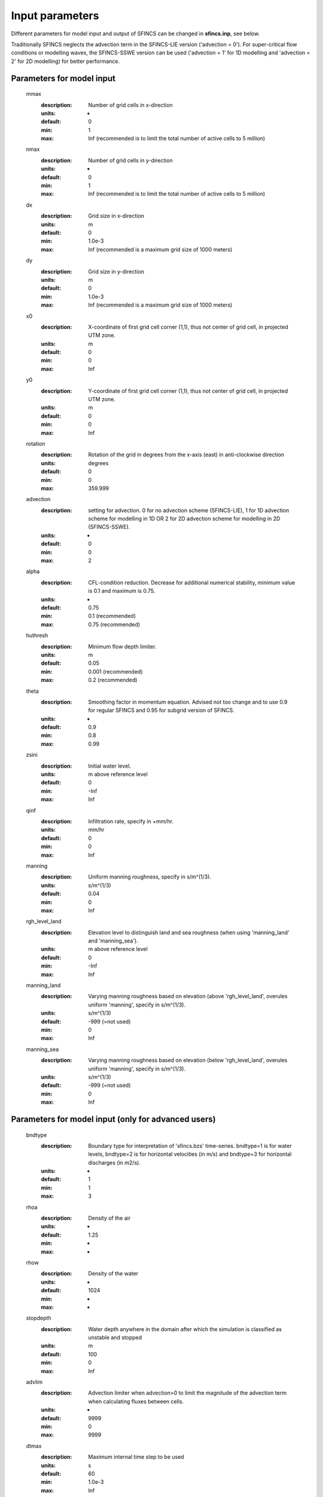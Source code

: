 Input parameters
=====

Different parameters for model input and output of SFINCS can be changed in **sfincs.inp**, see below. 

Traditionally SFINCS neglects the advection term in the SFINCS-LIE version ('advection = 0'). 
For super-critical flow conditions or modelling waves, the SFINCS-SSWE version can be used ('advection = 1' for 1D modelling and 'advection = 2' for 2D modelling) for better performance.        
     
Parameters for model input
-----
	mmax
	  :description:		Number of grid cells in x-direction
	  :units:		-
	  :default:		0
	  :min:			1
	  :max:			Inf (recommended is to limit the total number of active cells to 5 million)
	nmax
	  :description:		Number of grid cells in y-direction
	  :units:		-
	  :default:		0
	  :min:			1
	  :max:			Inf (recommended is to limit the total number of active cells to 5 million)	  
	dx
	  :description:		Grid size in x-direction
	  :units:		m
	  :default:		0
	  :min:			1.0e-3
	  :max:			Inf (recommended is a maximum grid size of 1000 meters)
	dy
	  :description:		Grid size in y-direction
	  :units:		m
	  :default:		0
	  :min:			1.0e-3
	  :max:			Inf (recommended is a maximum grid size of 1000 meters)	  
	x0
	  :description:		X-coordinate of first grid cell corner (1,1), thus not center of grid cell, in projected UTM zone.
	  :units:		m
	  :default:		0
	  :min:			0
	  :max:			Inf 
	y0
	  :description:		Y-coordinate of first grid cell corner (1,1), thus not center of grid cell, in projected UTM zone.
	  :units:		m
	  :default:		0
	  :min:			0
	  :max:			Inf 	  
	rotation
	  :description:		Rotation of the grid in degrees from the x-axis (east) in anti-clockwise direction
	  :units:		degrees
	  :default:		0
	  :min:			0
	  :max:			359.999 	  
	advection
	  :description:		setting for advection. 0 for no advection scheme (SFINCS-LIE), 1 for 1D advection scheme for modelling in 1D OR 2 for 2D advection scheme for modelling in 2D (SFINCS-SSWE).
	  :units:		-
	  :default:		0
	  :min:			0
	  :max:			2
	alpha	
	  :description:		CFL-condition reduction. Decrease for additional numerical stability, minimum value is 0.1 and maximum is 0.75.
	  :units:		-	
	  :default:		0.75		
	  :min:			0.1 (recommended)	
	  :max:			0.75 (recommended)		  
	huthresh	
	  :description:		Minimum flow depth limiter.
	  :units:		m
	  :default:		0.05
	  :min:			0.001 (recommended)
	  :max:			0.2 (recommended)
	theta
	  :description:		Smoothing factor in momentum equation. Advised not too change and to use 0.9 for regular SFINCS and 0.95 for subgrid version of SFINCS.
	  :units:		-
	  :default:		0.9
	  :min:			0.8
	  :max:			0.99
	zsini
	  :description:		Initial water level.
	  :units:		m above reference level
	  :default:		0
	  :min:			-Inf
	  :max:			Inf
	qinf
	  :description:		Infiltration rate, specify in +mm/hr.
	  :units:		mm/hr
	  :default:		0
	  :min:			0
	  :max:			Inf  
	manning
	  :description:		Uniform manning roughness, specify in s/m^(1/3).
	  :units:		s/m^(1/3)
	  :default:		0.04
	  :min:			0
	  :max:			Inf  	
	rgh_level_land
	  :description:		Elevation level to distinguish land and sea roughness (when using 'manning_land' and 'manning_sea').
	  :units:		m above reference level
	  :default:		0
	  :min:			-Inf
	  :max:			Inf  		  
	manning_land
	  :description:		Varying manning roughness based on elevation (above 'rgh_level_land', overules uniform 'manning', specify in s/m^(1/3).
	  :units:		s/m^(1/3)
	  :default:		-999 (=not used)
	  :min:			0
	  :max:			Inf  		  
	manning_sea
	  :description:		Varying manning roughness based on elevation (below 'rgh_level_land', overules uniform 'manning', specify in s/m^(1/3).
	  :units:		s/m^(1/3)
	  :default:		-999 (=not used)
	  :min:			0
	  :max:			Inf  	  
	  
Parameters for model input (only for advanced users)
-----
	bndtype        
	  :description:		Boundary type for interpretation of 'sfincs.bzs' time-series. bndtype=1 is for water levels, bndtype=2 is for horizontal velocities (in m/s) and bndtype=3 for horizontal discharges (in m2/s).
	  :units:		-
	  :default:		1
	  :min:			1
	  :max:			3
	rhoa
	  :description:		Density of the air
	  :units:		-
	  :default:		1.25
	  :min:			-
	  :max:			-
	rhow
	  :description:		Density of the water
	  :units:		-
	  :default:		1024
	  :min:			-
	  :max:			-
	stopdepth
	  :description:		Water depth anywhere in the domain after which the simulation is classified as unstable and stopped
	  :units:		m
	  :default:		100
	  :min:			0
	  :max:			Inf	  
	advlim
	  :description:		Advection limiter when advection>0 to limit the magnitude of the advection term when calculating fluxes between cells.
	  :units:		-
	  :default:		9999
	  :min:			0
	  :max:			9999
	dtmax
	  :description:		Maximum internal time step to be used
	  :units:		s
	  :default:		60
	  :min:			1.0e-3
	  :max:			Inf
	dtmin
	  :description:		Minimum internal time step to be used
	  :units:		s
	  :default:		1.0e-3
	  :min:			1.0e-3
	  :max:			Inf	  
	tspinup
	  :description:		Duration of internal spinup period before tstart
	  :units:		s
	  :default:		0
	  :min:			0
	  :max:			Inf
	  
	**Drag coefficients:**
	
	cdnrb
	  :description:		Number of specified break points
	  :units:		-
	  :default:		3
	  :min:			2
	  :max:			-	
	cdwnd	  
	  :description:		Wind speed break points (including 0)
	  :units:		-
	  :default:		0  28  50
	  :min:			2 values
	  :max:			-
	  :description:		Drag coefficient brak points
	  :units:		-
	  :default:		0.001 0.0025 0.0015
	  :min:			2 values
	  :max:			-	  
	
Different parameters influencing the given output by SFINCS can be changed, see below. 

Parameters for model output
-----

	tref
	  :description:	Reference date in 'yyyymmdd HHMMSS'
	  :units:	-
	  :default:	20000101 000000
	tstart
	  :description:	Start date in 'yyyymmdd HHMMSS'
	  :units:	-	
	  :default:	20000101 000000				  
	tstop
	  :description:	Stop date in 'yyyymmdd HHMMSS'
	  :units:	m
	  :default:	20000101 000000
	dtout
	  :description:	Time-step global map output.
	  :units:	s
	  :default:	0
	dthisout
	  :description:	Time-step observation points output.
	  :units:	s
	  :default:	600
	dtmaxout
	  :description:	Time-step interval of global map output of maximum water level. If dtmaxout=0, no maximum water level output is given by SFINCS
	  :units:	s
	  :default:	0
	  :min:		0
	  :max:		'tstop - start in seconds'  	  
	dtwnd
	  :description:	Time-interval wind update (only for spiderweb)
	  :units:	s
	  :default:	1800
	outputformat
	  :description:	Choice whether the SFINCS model output is given in binary 'bin', ascii 'asc' or netcdf files 'net'(default). In case of netcdf output, global output is given in 'sfincs_map.nc', point output in 'sfincs_his.nc' in case observation points are specified.
	  :units:	-
	  :default:	net
		
